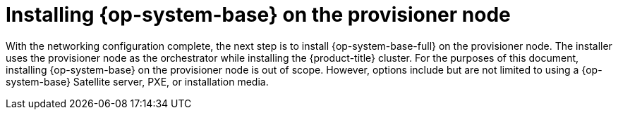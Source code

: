 // Module included in the following assemblies:
//
// * list of assemblies where this module is included
// ipi-install-installation-workflow.adoc
[id="installing-rhel-on-the-provisioner-node_{context}"]
= Installing {op-system-base} on the provisioner node

With the networking configuration complete, the next step is to install {op-system-base-full} on the provisioner node. The installer uses the provisioner node as the orchestrator while installing the {product-title} cluster. For the purposes of this document, installing {op-system-base} on the provisioner node is out of scope. However, options include but are not limited to using a {op-system-base} Satellite server, PXE, or installation media.
